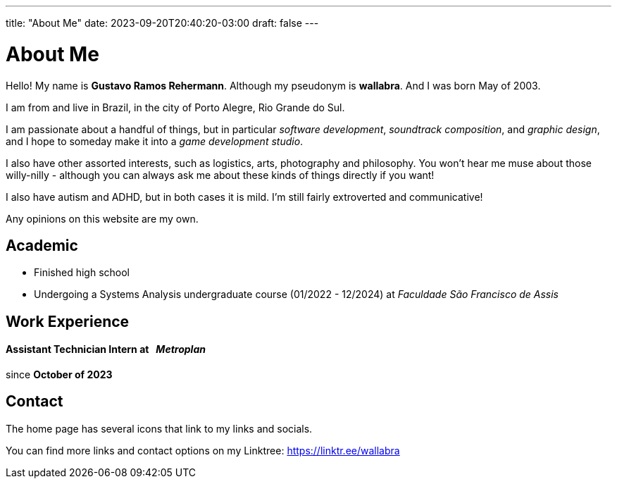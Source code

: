 ---
title: "About Me"
date: 2023-09-20T20:40:20-03:00
draft: false
---

= About Me

Hello! My name is *Gustavo Ramos Rehermann*. Although my pseudonym is *wallabra*. And I was born May of 2003.

I am from and live in Brazil, in the city of Porto Alegre, Rio Grande do Sul.

I am passionate about a handful of things, but in particular _software development_, _soundtrack composition_,
and _graphic design_, and I hope to someday make it into a _game development studio_.

I also have other assorted interests, such as logistics, arts, photography and philosophy. You won't hear me
muse about those willy-nilly - although you can always ask me about these kinds of things directly if you want!

I also have autism and ADHD, but in both cases it is mild. I'm still fairly extroverted and communicative!

Any opinions on this website are my own.

== Academic

* Finished high school

* Undergoing a Systems Analysis undergraduate course (01/2022 - 12/2024) at _Faculdade São Francisco de Assis_

== Work Experience

==== Assistant Technician Intern at &nbsp; _Metroplan_

since **October of 2023**

== Contact

The home page has several icons that link to my links and socials.

You can find more links and contact options on my Linktree: https://linktr.ee/wallabra
